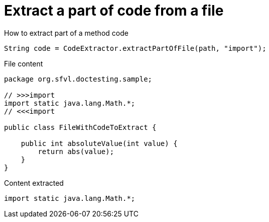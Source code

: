 ifndef::ROOT_PATH[:ROOT_PATH: ../../../..]

[#org_sfvl_doctesting_utils_codeextractortest_extractcode_extract_part_of_code_from_file]
= Extract a part of code from a file

.How to extract part of a method code
[source, java, indent=0]
----
            String code = CodeExtractor.extractPartOfFile(path, "import");

----

.File content

[source,java,indent=0]
----
package org.sfvl.doctesting.sample;

// >>>import
import static java.lang.Math.*;
// <<<import

public class FileWithCodeToExtract {

    public int absoluteValue(int value) {
        return abs(value);
    }
}
----

.Content extracted

[source,java,indent=0]
----
import static java.lang.Math.*;

----
++++
<style>
#org_sfvl_doctesting_utils_codeextractortest_extractcode_extract_part_of_code_from_file ~ .inline {
   display: inline-block;
   vertical-align: top;
   margin-right: 2em;
}
</style>
++++
